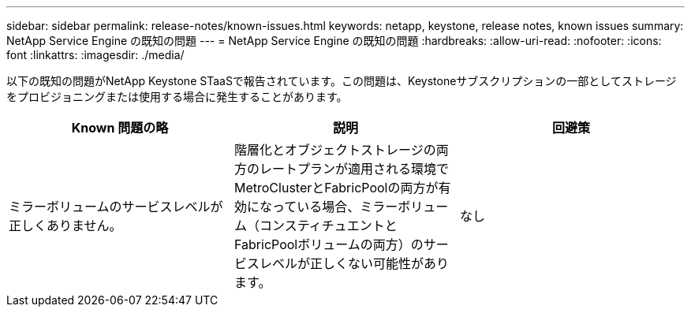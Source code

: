 ---
sidebar: sidebar 
permalink: release-notes/known-issues.html 
keywords: netapp, keystone, release notes, known issues 
summary: NetApp Service Engine の既知の問題 
---
= NetApp Service Engine の既知の問題
:hardbreaks:
:allow-uri-read: 
:nofooter: 
:icons: font
:linkattrs: 
:imagesdir: ./media/


[role="lead"]
以下の既知の問題がNetApp Keystone STaaSで報告されています。この問題は、Keystoneサブスクリプションの一部としてストレージをプロビジョニングまたは使用する場合に発生することがあります。

[cols="3*"]
|===
| Known 問題の略 | 説明 | 回避策 


 a| 
ミラーボリュームのサービスレベルが正しくありません。
 a| 
階層化とオブジェクトストレージの両方のレートプランが適用される環境でMetroClusterとFabricPoolの両方が有効になっている場合、ミラーボリューム（コンスティチュエントとFabricPoolボリュームの両方）のサービスレベルが正しくない可能性があります。
 a| 
なし

|===